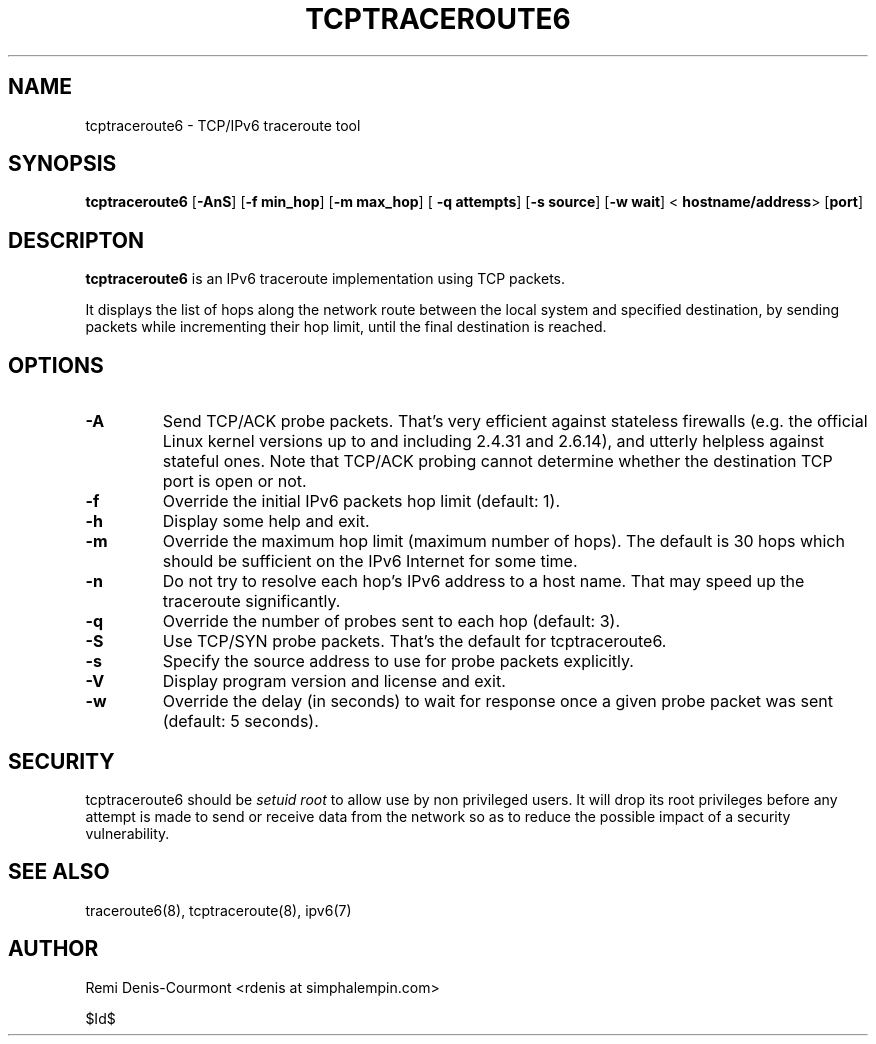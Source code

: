.\" ***********************************************************************
.\" *  Copyright (C) 2005 Rémi Denis-Courmont.                            *
.\" *  This program is free software; you can redistribute and/or modify  *
.\" *  it under the terms of the GNU General Public License as published  *
.\" *  by the Free Software Foundation; version 2 of the license.         *
.\" *                                                                     *
.\" *  This program is distributed in the hope that it will be useful,    *
.\" *  but WITHOUT ANY WARRANTY; without even the implied warranty of     *
.\" *  MERCHANTABILITY or FITNESS FOR A PARTICULAR PURPOSE.               *
.\" *  See the GNU General Public License for more details.               *
.\" *                                                                     *
.\" *  You should have received a copy of the GNU General Public License  *
.\" *  along with this program; if not, you can get it from:              *
.\" *  http://www.gnu.org/copyleft/gpl.html                               *
.\" ***********************************************************************
.TH "TCPTRACEROUTE6" "8" "$Date$" "tcptraceroute6" "System Manager's Manual"
.SH NAME
tcptraceroute6 \- TCP/IPv6 traceroute tool
.SH SYNOPSIS
.BR "tcptraceroute6" " [" "-AnS" "] [" "-f min_hop" "] [" "-m max_hop" "] ["
.BR "-q attempts" "] [" "-s source" "] [" "-w wait" "] <"
.BR "hostname/address" "> [" "port" "]"

.SH DESCRIPTON
.B tcptraceroute6
is an IPv6 traceroute implementation using TCP packets.

It displays the list of hops along the network route between the local system
and specified destination, by sending packets while incrementing their hop
limit, until the final destination is reached.

.SH OPTIONS

.TP
.B "\-A"
Send TCP/ACK probe packets. That's very efficient against stateless
firewalls (e.g. the official Linux kernel versions up to and including 2.4.31
and 2.6.14), and utterly helpless against stateful ones. Note that TCP/ACK
probing cannot determine whether the destination TCP port is open or not.

.TP
.B "\-f" "
Override the initial IPv6 packets hop limit (default: 1).

.TP
.B "\-h"
Display some help and exit.

.TP
.B "\-m"
Override the maximum hop limit (maximum number of hops).
The default is 30 hops which should be sufficient on the IPv6 Internet for
some time.

.TP
.B "\-n"
Do not try to resolve each hop's IPv6 address to a host name. That may speed
up the traceroute significantly.

.TP
.B "\-q"
Override the number of probes sent to each hop (default: 3).

.TP
.B "\-S"
Use TCP/SYN probe packets. That's the default for tcptraceroute6.

.TP
.B "\-s"
Specify the source address to use for probe packets explicitly.

.TP
.B "\-V"
Display program version and license and exit.

.TP
.B "\-w"
Override the delay (in seconds) to wait for response once a given probe packet
was sent (default: 5 seconds).

.SH SECURITY
.RI "tcptraceroute6 should be " "setuid" " " "root" " to allow use by non "
privileged users. It will drop its root privileges before any attempt
is made to send or receive data from the network so as to reduce the possible
impact of a security vulnerability.

.SH "SEE ALSO"
traceroute6(8), tcptraceroute(8), ipv6(7)

.SH AUTHOR
Remi Denis-Courmont <rdenis at simphalempin.com>

$Id$

